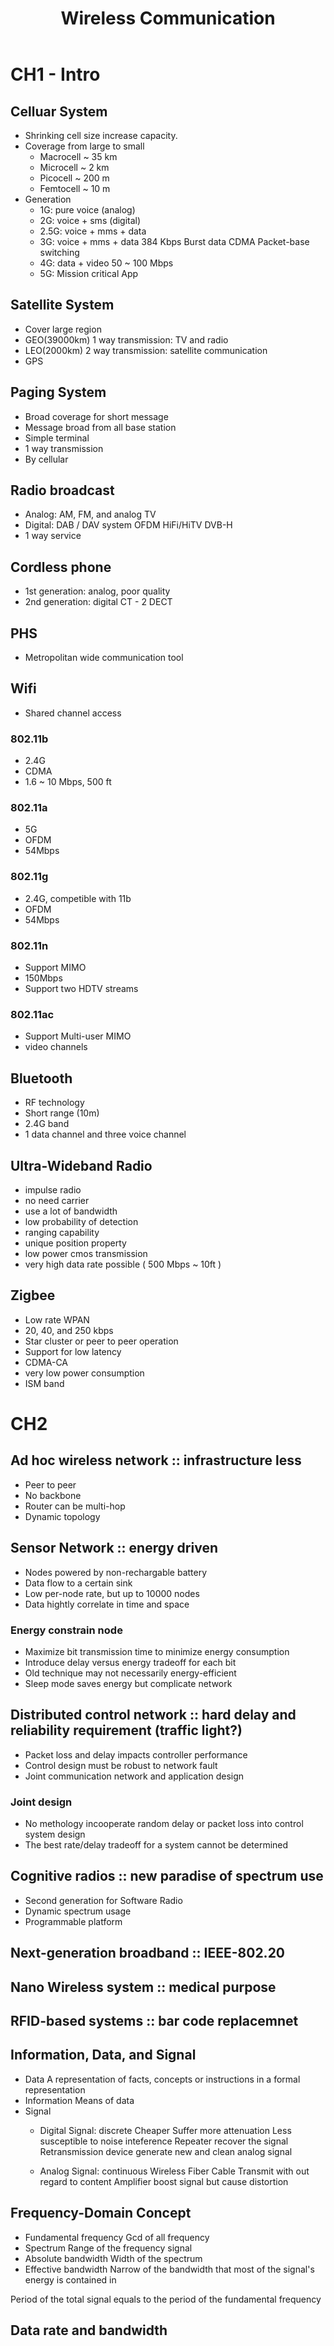 #+TITLE: Wireless Communication

* CH1 - Intro

** Celluar System

- Shrinking cell size increase capacity.
- Coverage from large to small
  + Macrocell ~ 35 km
  + Microcell ~ 2 km
  + Picocell ~ 200 m
  + Femtocell ~ 10 m
- Generation
  + 1G: pure voice (analog)
  + 2G: voice + sms (digital)
  + 2.5G: voice + mms + data
  + 3G: voice + mms + data
    384 Kbps
    Burst data
    CDMA
    Packet-base switching
  + 4G: data + video
    50 ~ 100 Mbps
  + 5G: Mission critical App

** Satellite System

- Cover large region
- GEO(39000km)
  1 way transmission: TV and radio
- LEO(2000km)
  2 way transmission: satellite communication
- GPS

** Paging System

- Broad coverage for short message
- Message broad from all base station
- Simple terminal
- 1 way transmission
- By cellular

** Radio broadcast

- Analog: AM, FM, and analog TV
- Digital: DAB / DAV system
  OFDM
  HiFi/HiTV
  DVB-H
- 1 way service

** Cordless phone

- 1st generation: analog, poor quality
- 2nd generation: digital
  CT - 2
  DECT

** PHS

- Metropolitan wide communication tool

** Wifi

- Shared channel access

*** 802.11b

- 2.4G
- CDMA
- 1.6 ~ 10 Mbps, 500 ft

*** 802.11a

- 5G
- OFDM
- 54Mbps

*** 802.11g

- 2.4G, competible with 11b
- OFDM
- 54Mbps

*** 802.11n

- Support MIMO
- 150Mbps
- Support two HDTV streams

*** 802.11ac

- Support Multi-user MIMO
- video channels

** Bluetooth

- RF technology
- Short range (10m)
- 2.4G band
- 1 data channel and three voice channel

** Ultra-Wideband Radio

- impulse radio
- no need carrier
- use a lot of bandwidth
- low probability of detection
- ranging capability
- unique position property
- low power cmos transmission
- very high data rate possible ( 500 Mbps ~ 10ft )

** Zigbee

- Low rate WPAN
- 20, 40, and 250 kbps
- Star cluster or peer to peer operation
- Support for low latency
- CDMA-CA
- very low power consumption
- ISM band


* CH2

** Ad hoc wireless network :: infrastructure less

- Peer to peer
- No backbone
- Router can be multi-hop
- Dynamic topology

** Sensor Network :: energy driven

- Nodes powered by non-rechargable battery
- Data flow to a certain sink
- Low per-node rate, but up to 10000 nodes
- Data hightly correlate in time and space

*** Energy constrain node

- Maximize bit transmission time to minimize energy consumption
- Introduce delay versus energy tradeoff for each bit
- Old technique may not necessarily energy-efficient
- Sleep mode saves energy but complicate network


** Distributed control network :: hard delay and reliability requirement (traffic light?)

- Packet loss and delay impacts controller performance
- Control design must be robust to network fault
- Joint communication network and application design

*** Joint design

- No methology incooperate random delay or packet loss into control system design
- The best rate/delay tradeoff for a system cannot be determined

** Cognitive radios :: new paradise of spectrum use

- Second generation for Software Radio
- Dynamic spectrum usage
- Programmable platform

** Next-generation broadband :: IEEE-802.20
** Nano Wireless system :: medical purpose
** RFID-based systems :: bar code replacemnet

** Information, Data, and Signal

- Data
  A representation of facts, concepts or instructions in a formal representation
- Information
  Means of data
- Signal
  + Digital Signal: discrete
    Cheaper
    Suffer more attenuation
    Less susceptible to noise inteference
    Repeater recover the signal
    Retransmission device generate new and clean analog signal

  + Analog Signal: continuous
    Wireless
    Fiber
    Cable
    Transmit with out regard to content
    Amplifier boost signal but cause distortion

** Frequency-Domain Concept

- Fundamental frequency
  Gcd of all frequency
- Spectrum
  Range of the frequency signal
- Absolute bandwidth
  Width of the spectrum
- Effective bandwidth
  Narrow of the bandwidth that most of the signal's energy is contained in

Period of the total signal equals to the period of the fundamental frequency

** Data rate and bandwidth


